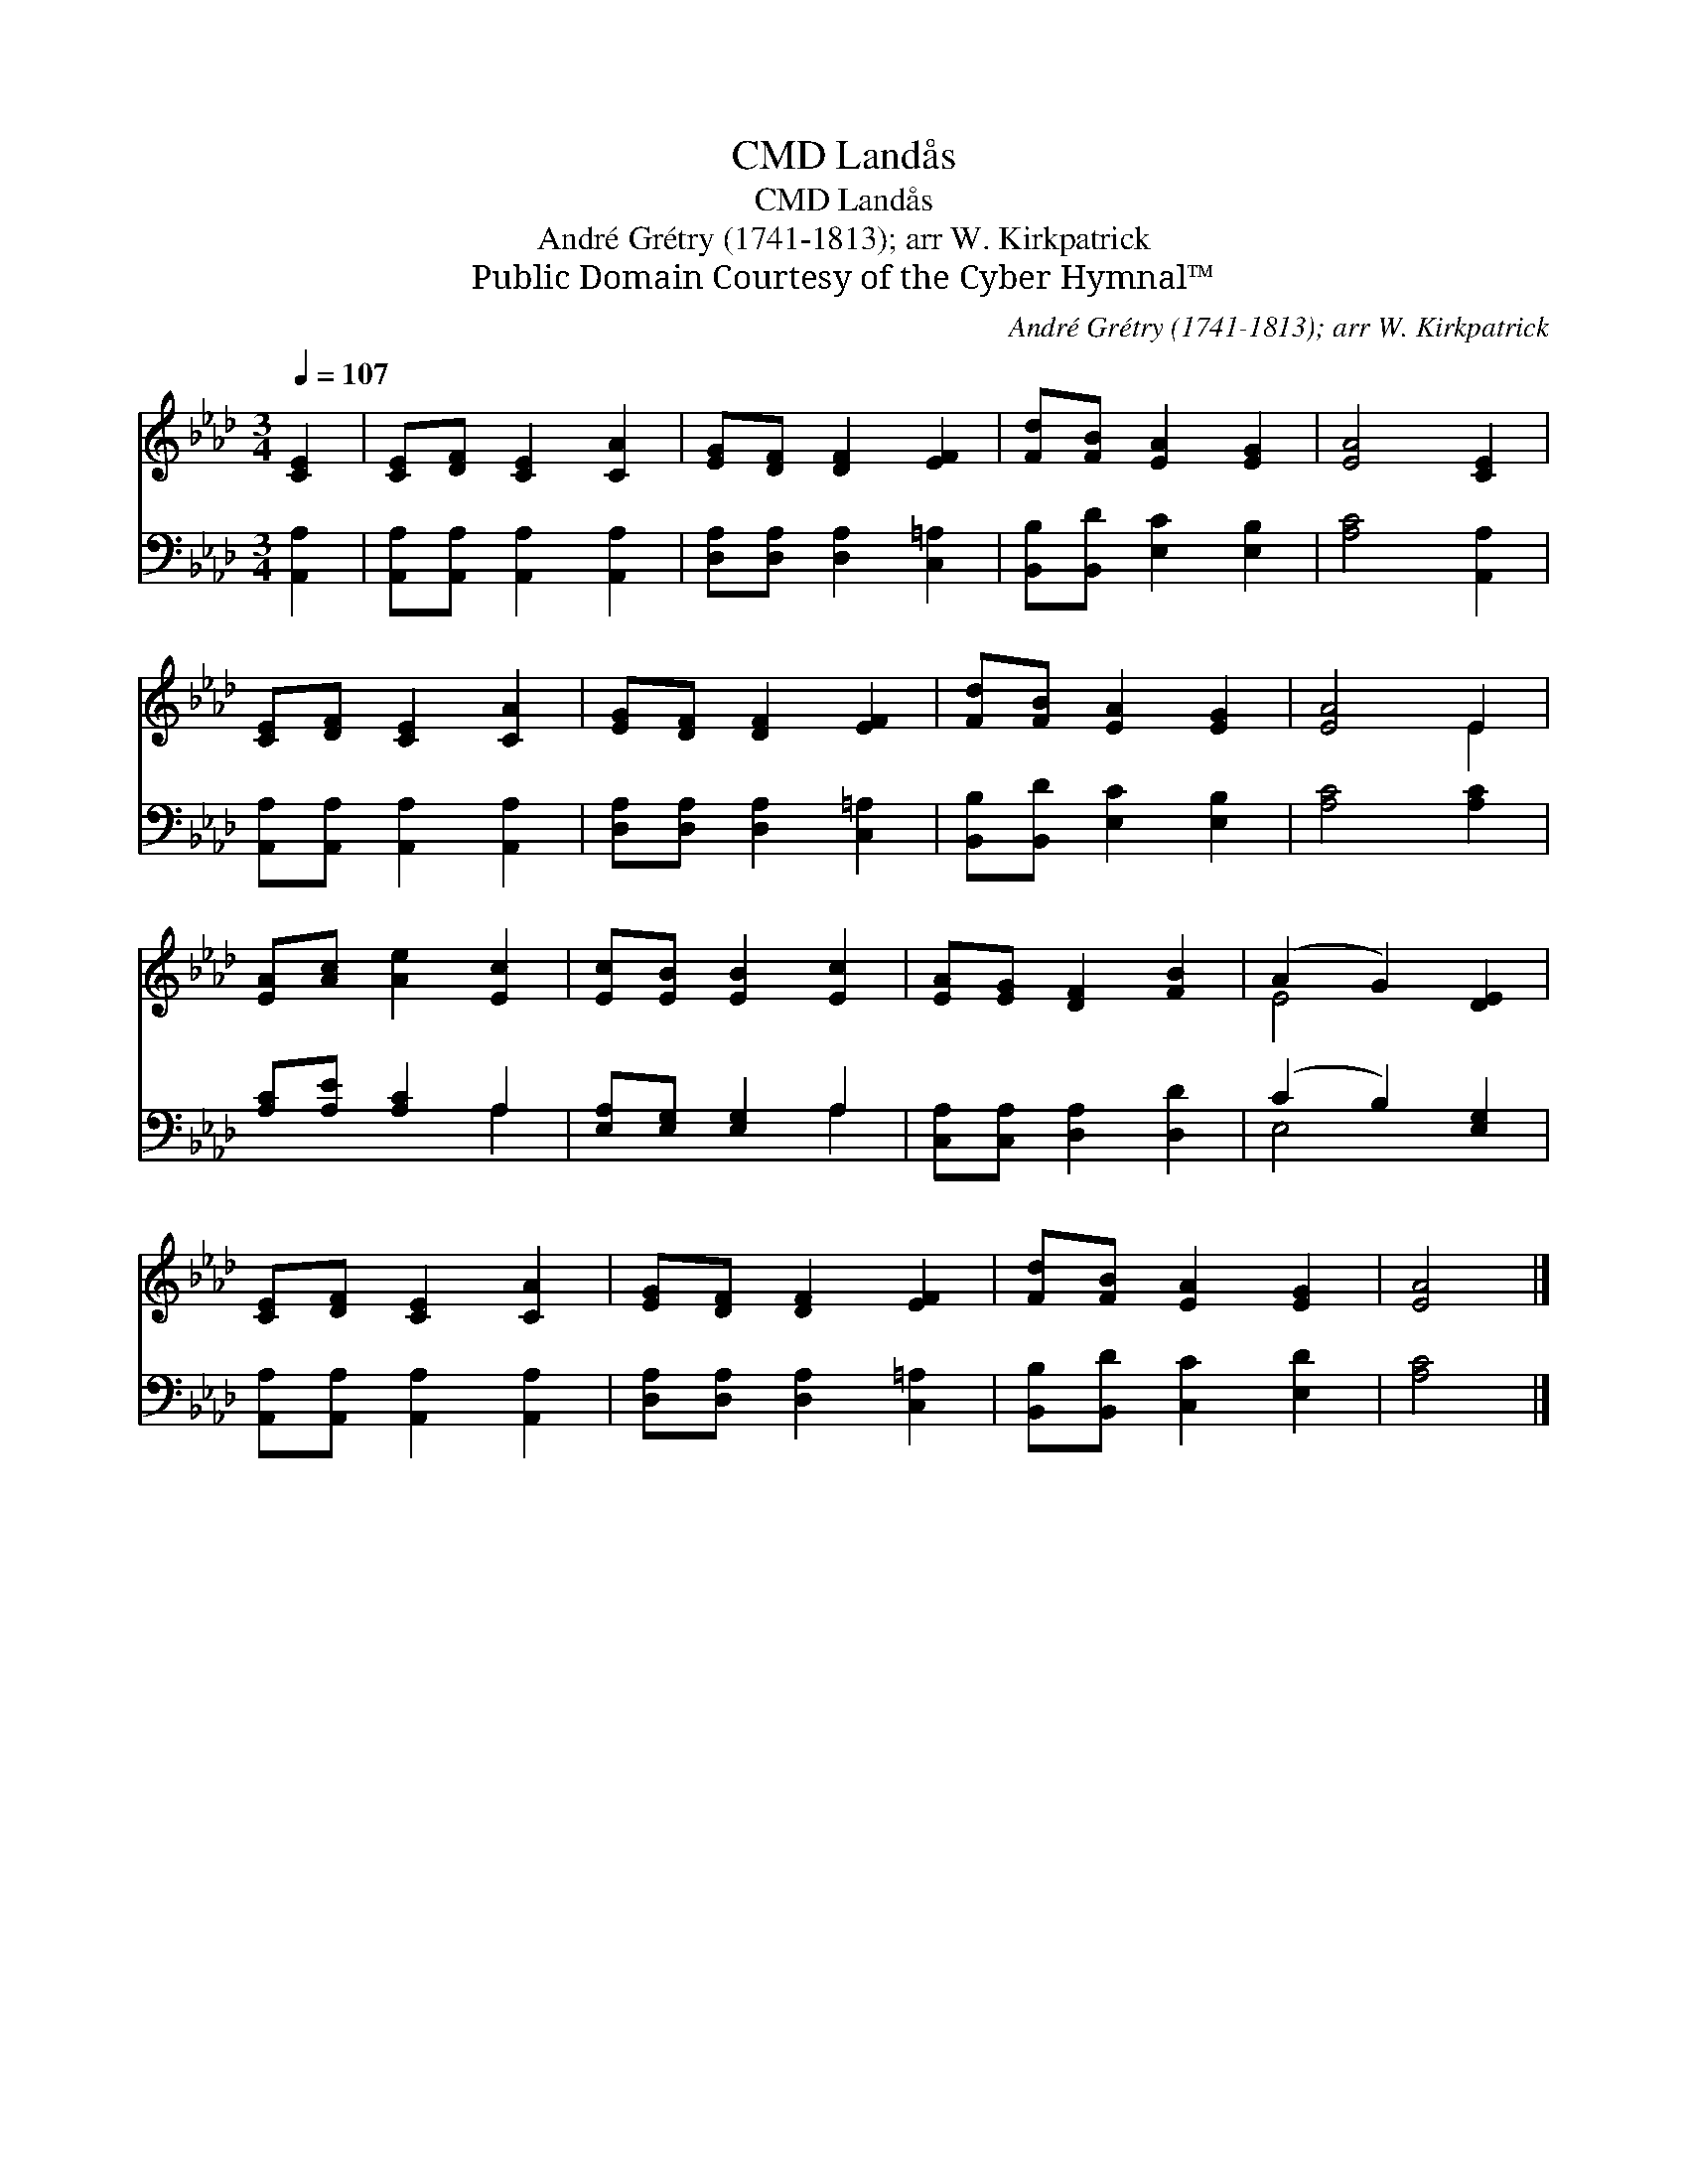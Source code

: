 X:1
T:Landås, CMD
T:Landås, CMD
T:André Grétry (1741-1813); arr W. Kirkpatrick
T:Public Domain Courtesy of the Cyber Hymnal™
C:André Grétry (1741-1813); arr W. Kirkpatrick
Z:Public Domain
Z:Courtesy of the Cyber Hymnal™
%%score ( 1 2 ) ( 3 4 )
L:1/8
Q:1/4=107
M:3/4
K:Ab
V:1 treble 
V:2 treble 
V:3 bass 
V:4 bass 
V:1
 [CE]2 | [CE][DF] [CE]2 [CA]2 | [EG][DF] [DF]2 [EF]2 | [Fd][FB] [EA]2 [EG]2 | [EA]4 [CE]2 | %5
 [CE][DF] [CE]2 [CA]2 | [EG][DF] [DF]2 [EF]2 | [Fd][FB] [EA]2 [EG]2 | [EA]4 E2 | %9
 [EA][Ac] [Ae]2 [Ec]2 | [Ec][EB] [EB]2 [Ec]2 | [EA][EG] [DF]2 [FB]2 | (A2 G2) [DE]2 | %13
 [CE][DF] [CE]2 [CA]2 | [EG][DF] [DF]2 [EF]2 | [Fd][FB] [EA]2 [EG]2 | [EA]4 |] %17
V:2
 x2 | x6 | x6 | x6 | x6 | x6 | x6 | x6 | x4 E2 | x6 | x6 | x6 | E4 x2 | x6 | x6 | x6 | x4 |] %17
V:3
 [A,,A,]2 | [A,,A,][A,,A,] [A,,A,]2 [A,,A,]2 | [D,A,][D,A,] [D,A,]2 [C,=A,]2 | %3
 [B,,B,][B,,D] [E,C]2 [E,B,]2 | [A,C]4 [A,,A,]2 | [A,,A,][A,,A,] [A,,A,]2 [A,,A,]2 | %6
 [D,A,][D,A,] [D,A,]2 [C,=A,]2 | [B,,B,][B,,D] [E,C]2 [E,B,]2 | [A,C]4 [A,C]2 | %9
 [A,C][A,E] [A,C]2 A,2 | [E,A,][E,G,] [E,G,]2 A,2 | [C,A,][C,A,] [D,A,]2 [D,D]2 | %12
 (C2 B,2) [E,G,]2 | [A,,A,][A,,A,] [A,,A,]2 [A,,A,]2 | [D,A,][D,A,] [D,A,]2 [C,=A,]2 | %15
 [B,,B,][B,,D] [C,C]2 [E,D]2 | [A,C]4 |] %17
V:4
 x2 | x6 | x6 | x6 | x6 | x6 | x6 | x6 | x6 | x4 A,2 | x4 A,2 | x6 | E,4 x2 | x6 | x6 | x6 | x4 |] %17

